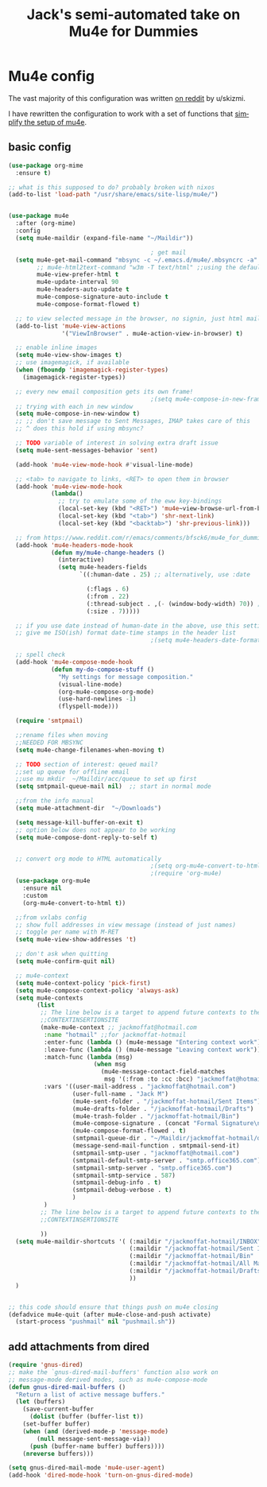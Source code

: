 #+STARTUP: here's startup
#+TITLE: Jack's semi-automated take on Mu4e for Dummies
#+CREATOR: u/skizmi, Jack M, reddit, google.
#+LANGUAGE: en
#+OPTIONS: num:nil
#+ATTR_HTML: :style margin-left: auto; margin-right: auto;
* Mu4e config

The vast majority of this configuration was written [[https://www.reddit.com/r/emacs/comments/bfsck6/mu4e_for_dummies/][on reddit]] by u/skizmi.

I have rewritten the configuration to work with a set of functions that [[https://github.com/jackmoffat/mu4easy][simplify the setup of mu4e]]. 

** basic config
 #+BEGIN_SRC emacs-lisp
   (use-package org-mime
     :ensure t)

   ;; what is this supposed to do? probably broken with nixos
   (add-to-list 'load-path "/usr/share/emacs/site-lisp/mu4e/")


   (use-package mu4e
     :after (org-mime)
     :config
     (setq mu4e-maildir (expand-file-name "~/Maildir"))

                                           ; get mail
     (setq mu4e-get-mail-command "mbsync -c ~/.emacs.d/mu4e/.mbsyncrc -a"
           ;; mu4e-html2text-command "w3m -T text/html" ;;using the default mu4e-shr2text
           mu4e-view-prefer-html t
           mu4e-update-interval 90
           mu4e-headers-auto-update t
           mu4e-compose-signature-auto-include t
           mu4e-compose-format-flowed t)

     ;; to view selected message in the browser, no signin, just html mail
     (add-to-list 'mu4e-view-actions
                  '("ViewInBrowser" . mu4e-action-view-in-browser) t)

     ;; enable inline images
     (setq mu4e-view-show-images t)
     ;; use imagemagick, if available
     (when (fboundp 'imagemagick-register-types)
       (imagemagick-register-types))

     ;; every new email composition gets its own frame!
                                           ;(setq mu4e-compose-in-new-frame t)
     ;; trying with each in new window
     (setq mu4e-compose-in-new-window t)
     ;; ;; don't save message to Sent Messages, IMAP takes care of this
     ;; ^ does this hold if using mbsync?

     ;; TODO variable of interest in solving extra draft issue
     (setq mu4e-sent-messages-behavior 'sent)

     (add-hook 'mu4e-view-mode-hook #'visual-line-mode)

     ;; <tab> to navigate to links, <RET> to open them in browser
     (add-hook 'mu4e-view-mode-hook
               (lambda()
                 ;; try to emulate some of the eww key-bindings
                 (local-set-key (kbd "<RET>") 'mu4e~view-browse-url-from-binding)
                 (local-set-key (kbd "<tab>") 'shr-next-link)
                 (local-set-key (kbd "<backtab>") 'shr-previous-link)))

     ;; from https://www.reddit.com/r/emacs/comments/bfsck6/mu4e_for_dummies/elgoumx
     (add-hook 'mu4e-headers-mode-hook
               (defun my/mu4e-change-headers ()
                 (interactive)
                 (setq mu4e-headers-fields
                       `((:human-date . 25) ;; alternatively, use :date

                         (:flags . 6)
                         (:from . 22)
                         (:thread-subject . ,(- (window-body-width) 70)) ;; alternatively, use :subject
                         (:size . 7)))))

     ;; if you use date instead of human-date in the above, use this setting
     ;; give me ISO(ish) format date-time stamps in the header list
                                           ;(setq mu4e-headers-date-format "%Y-%m-%d %H:%M")

     ;; spell check
     (add-hook 'mu4e-compose-mode-hook
               (defun my-do-compose-stuff ()
                 "My settings for message composition."
                 (visual-line-mode)
                 (org-mu4e-compose-org-mode)
                 (use-hard-newlines -1)
                 (flyspell-mode)))

     (require 'smtpmail)

     ;;rename files when moving
     ;;NEEDED FOR MBSYNC
     (setq mu4e-change-filenames-when-moving t)

     ;; TODO section of interest: qeued mail?
     ;;set up queue for offline email
     ;;use mu mkdir  ~/Maildir/acc/queue to set up first
     (setq smtpmail-queue-mail nil)  ;; start in normal mode

     ;;from the info manual
     (setq mu4e-attachment-dir  "~/Downloads")

     (setq message-kill-buffer-on-exit t)
     ;; option below does not appear to be working
     (setq mu4e-compose-dont-reply-to-self t)


     ;; convert org mode to HTML automatically
                                           ;(setq org-mu4e-convert-to-html t)
                                           ;(require 'org-mu4e)
     (use-package org-mu4e
       :ensure nil
       :custom
       (org-mu4e-convert-to-html t))

     ;;from vxlabs config
     ;; show full addresses in view message (instead of just names)
     ;; toggle per name with M-RET
     (setq mu4e-view-show-addresses 't)

     ;; don't ask when quitting
     (setq mu4e-confirm-quit nil)

     ;; mu4e-context
     (setq mu4e-context-policy 'pick-first)
     (setq mu4e-compose-context-policy 'always-ask)
     (setq mu4e-contexts
           (list
            ;; The line below is a target to append future contexts to the file
            ;;CONTEXTINSERTIONSITE
            (make-mu4e-context ;; jackmoffat@hotmail.com
             :name "hotmail" ;;for jackmoffat-hotmail
             :enter-func (lambda () (mu4e-message "Entering context work"))
             :leave-func (lambda () (mu4e-message "Leaving context work"))
             :match-func (lambda (msg)
                           (when msg
                             (mu4e-message-contact-field-matches
                              msg '(:from :to :cc :bcc) "jackmoffat@hotmail.com")))
             :vars '((user-mail-address . "jackmoffat@hotmail.com")
                     (user-full-name . "Jack M")
                     (mu4e-sent-folder . "/jackmoffat-hotmail/Sent Items")
                     (mu4e-drafts-folder . "/jackmoffat-hotmail/Drafts")
                     (mu4e-trash-folder . "/jackmoffat-hotmail/Bin")
                     (mu4e-compose-signature . (concat "Formal Signature\n" "Emacs , org-mode , mu4e \n"))
                     (mu4e-compose-format-flowed . t)
                     (smtpmail-queue-dir . "~/Maildir/jackmoffat-hotmail/queue/cur")
                     (message-send-mail-function . smtpmail-send-it)
                     (smtpmail-smtp-user . "jackmoffat@hotmail.com")
                     (smtpmail-default-smtp-server . "smtp.office365.com")
                     (smtpmail-smtp-server . "smtp.office365.com")
                     (smtpmail-smtp-service . 587)
                     (smtpmail-debug-info . t)
                     (smtpmail-debug-verbose . t)
                     )
             )
            ;; The line below is a target to append future contexts to the file
            ;;CONTEXTINSERTIONSITE

            ))
     (setq mu4e-maildir-shortcuts '( (:maildir "/jackmoffat-hotmail/INBOX" :key ?i)
                                     (:maildir "/jackmoffat-hotmail/Sent Items" :key ?s)
                                     (:maildir "/jackmoffat-hotmail/Bin" :key ?t)
                                     (:maildir "/jackmoffat-hotmail/All Mail" :key ?a)
                                     (:maildir "/jackmoffat-hotmail/Drafts" :key ?d)
                                     ))
     )


   ;; this code should ensure that things push on mu4e closing
   (defadvice mu4e-quit (after mu4e-close-and-push activate)
     (start-process "pushmail" nil "pushmail.sh"))

 #+END_SRC


** add attachments from dired
#+BEGIN_SRC emacs-lisp
(require 'gnus-dired)
;; make the `gnus-dired-mail-buffers' function also work on
;; message-mode derived modes, such as mu4e-compose-mode
(defun gnus-dired-mail-buffers ()
  "Return a list of active message buffers."
  (let (buffers)
    (save-current-buffer
      (dolist (buffer (buffer-list t))
	(set-buffer buffer)
	(when (and (derived-mode-p 'message-mode)
		(null message-sent-message-via))
	  (push (buffer-name buffer) buffers))))
    (nreverse buffers)))

(setq gnus-dired-mail-mode 'mu4e-user-agent)
(add-hook 'dired-mode-hook 'turn-on-gnus-dired-mode)

#+END_SRC
